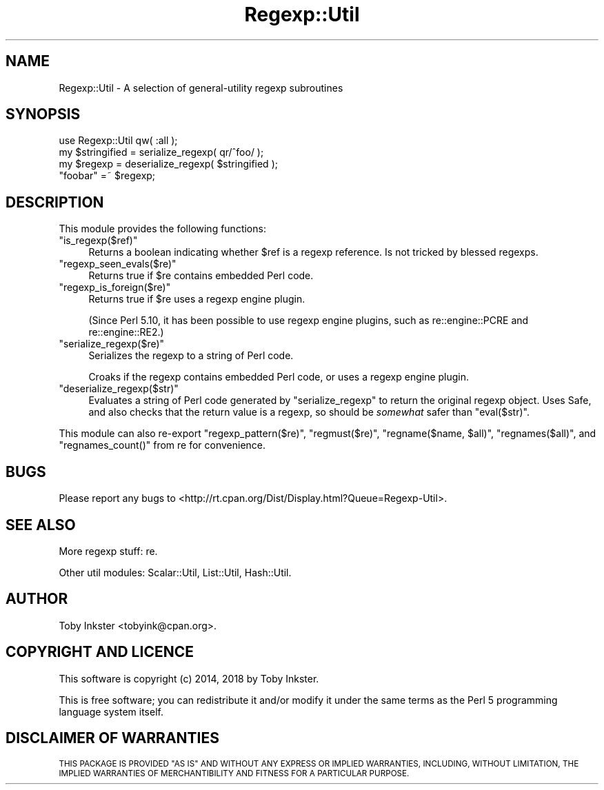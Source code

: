 .\" Automatically generated by Pod::Man 4.09 (Pod::Simple 3.35)
.\"
.\" Standard preamble:
.\" ========================================================================
.de Sp \" Vertical space (when we can't use .PP)
.if t .sp .5v
.if n .sp
..
.de Vb \" Begin verbatim text
.ft CW
.nf
.ne \\$1
..
.de Ve \" End verbatim text
.ft R
.fi
..
.\" Set up some character translations and predefined strings.  \*(-- will
.\" give an unbreakable dash, \*(PI will give pi, \*(L" will give a left
.\" double quote, and \*(R" will give a right double quote.  \*(C+ will
.\" give a nicer C++.  Capital omega is used to do unbreakable dashes and
.\" therefore won't be available.  \*(C` and \*(C' expand to `' in nroff,
.\" nothing in troff, for use with C<>.
.tr \(*W-
.ds C+ C\v'-.1v'\h'-1p'\s-2+\h'-1p'+\s0\v'.1v'\h'-1p'
.ie n \{\
.    ds -- \(*W-
.    ds PI pi
.    if (\n(.H=4u)&(1m=24u) .ds -- \(*W\h'-12u'\(*W\h'-12u'-\" diablo 10 pitch
.    if (\n(.H=4u)&(1m=20u) .ds -- \(*W\h'-12u'\(*W\h'-8u'-\"  diablo 12 pitch
.    ds L" ""
.    ds R" ""
.    ds C` ""
.    ds C' ""
'br\}
.el\{\
.    ds -- \|\(em\|
.    ds PI \(*p
.    ds L" ``
.    ds R" ''
.    ds C`
.    ds C'
'br\}
.\"
.\" Escape single quotes in literal strings from groff's Unicode transform.
.ie \n(.g .ds Aq \(aq
.el       .ds Aq '
.\"
.\" If the F register is >0, we'll generate index entries on stderr for
.\" titles (.TH), headers (.SH), subsections (.SS), items (.Ip), and index
.\" entries marked with X<> in POD.  Of course, you'll have to process the
.\" output yourself in some meaningful fashion.
.\"
.\" Avoid warning from groff about undefined register 'F'.
.de IX
..
.if !\nF .nr F 0
.if \nF>0 \{\
.    de IX
.    tm Index:\\$1\t\\n%\t"\\$2"
..
.    if !\nF==2 \{\
.        nr % 0
.        nr F 2
.    \}
.\}
.\" ========================================================================
.\"
.IX Title "Regexp::Util 3pm"
.TH Regexp::Util 3pm "2018-08-03" "perl v5.26.1" "User Contributed Perl Documentation"
.\" For nroff, turn off justification.  Always turn off hyphenation; it makes
.\" way too many mistakes in technical documents.
.if n .ad l
.nh
.SH "NAME"
Regexp::Util \- A selection of general\-utility regexp subroutines
.SH "SYNOPSIS"
.IX Header "SYNOPSIS"
.Vb 1
\&   use Regexp::Util qw( :all );
\&   
\&   my $stringified = serialize_regexp( qr/^foo/ );
\&   my $regexp      = deserialize_regexp( $stringified );
\&   
\&   "foobar" =~ $regexp;
.Ve
.SH "DESCRIPTION"
.IX Header "DESCRIPTION"
This module provides the following functions:
.ie n .IP """is_regexp($ref)""" 4
.el .IP "\f(CWis_regexp($ref)\fR" 4
.IX Item "is_regexp($ref)"
Returns a boolean indicating whether \f(CW$ref\fR is a regexp reference.
Is not tricked by blessed regexps.
.ie n .IP """regexp_seen_evals($re)""" 4
.el .IP "\f(CWregexp_seen_evals($re)\fR" 4
.IX Item "regexp_seen_evals($re)"
Returns true if \f(CW$re\fR contains embedded Perl code.
.ie n .IP """regexp_is_foreign($re)""" 4
.el .IP "\f(CWregexp_is_foreign($re)\fR" 4
.IX Item "regexp_is_foreign($re)"
Returns true if \f(CW$re\fR uses a regexp engine plugin.
.Sp
(Since Perl 5.10, it has been possible to use regexp engine plugins,
such as re::engine::PCRE and re::engine::RE2.)
.ie n .IP """serialize_regexp($re)""" 4
.el .IP "\f(CWserialize_regexp($re)\fR" 4
.IX Item "serialize_regexp($re)"
Serializes the regexp to a string of Perl code.
.Sp
Croaks if the regexp contains embedded Perl code, or uses a regexp engine
plugin.
.ie n .IP """deserialize_regexp($str)""" 4
.el .IP "\f(CWdeserialize_regexp($str)\fR" 4
.IX Item "deserialize_regexp($str)"
Evaluates a string of Perl code generated by \f(CW\*(C`serialize_regexp\*(C'\fR to
return the original regexp object. Uses Safe, and also checks that
the return value is a regexp, so should be \fIsomewhat\fR safer than
\&\f(CW\*(C`eval($str)\*(C'\fR.
.PP
This module can also re-export \f(CW\*(C`regexp_pattern($re)\*(C'\fR,
\&\f(CW\*(C`regmust($re)\*(C'\fR, \f(CW\*(C`regname($name, $all)\*(C'\fR,
\&\f(CW\*(C`regnames($all)\*(C'\fR, and \f(CW\*(C`regnames_count()\*(C'\fR from re
for convenience.
.SH "BUGS"
.IX Header "BUGS"
Please report any bugs to
<http://rt.cpan.org/Dist/Display.html?Queue=Regexp\-Util>.
.SH "SEE ALSO"
.IX Header "SEE ALSO"
More regexp stuff:
re.
.PP
Other util modules:
Scalar::Util,
List::Util,
Hash::Util.
.SH "AUTHOR"
.IX Header "AUTHOR"
Toby Inkster <tobyink@cpan.org>.
.SH "COPYRIGHT AND LICENCE"
.IX Header "COPYRIGHT AND LICENCE"
This software is copyright (c) 2014, 2018 by Toby Inkster.
.PP
This is free software; you can redistribute it and/or modify it under
the same terms as the Perl 5 programming language system itself.
.SH "DISCLAIMER OF WARRANTIES"
.IX Header "DISCLAIMER OF WARRANTIES"
\&\s-1THIS PACKAGE IS PROVIDED \*(L"AS IS\*(R" AND WITHOUT ANY EXPRESS OR IMPLIED
WARRANTIES, INCLUDING, WITHOUT LIMITATION, THE IMPLIED WARRANTIES OF
MERCHANTIBILITY AND FITNESS FOR A PARTICULAR PURPOSE.\s0
